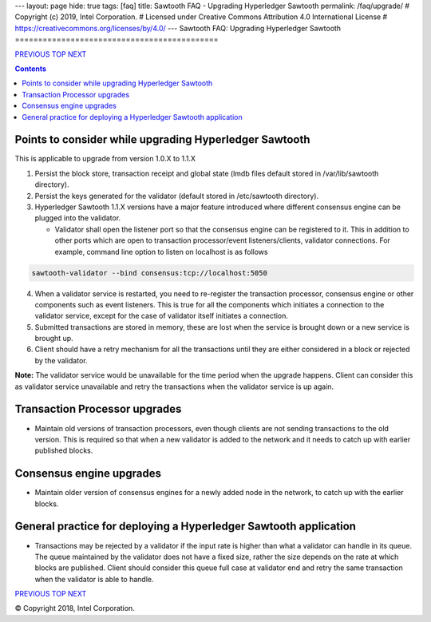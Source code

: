 ---
layout: page
hide: true
tags: [faq]
title: Sawtooth FAQ - Upgrading Hyperledger Sawtooth
permalink: /faq/upgrade/
# Copyright (c) 2019, Intel Corporation.
# Licensed under Creative Commons Attribution 4.0 International License
# https://creativecommons.org/licenses/by/4.0/
---
Sawtooth FAQ: Upgrading Hyperledger Sawtooth
============================================

.. class:: mininav

PREVIOUS_ TOP_ NEXT_

.. contents::


Points to consider while upgrading Hyperledger Sawtooth
-------------------------------------------------------
This is applicable to upgrade from version 1.0.X to 1.1.X

1. Persist the block store, transaction receipt and global state (lmdb files
   default stored in /var/lib/sawtooth directory).
2. Persist the keys generated for the validator (default stored in
   /etc/sawtooth directory).
3. Hyperledger Sawtooth 1.1.X versions have a major feature introduced where
   different consensus engine can be plugged into the validator.

   - Validator shall open the listener port so that the consensus engine can
     be registered to it. This in addition to other ports which are open to
     transaction processor/event listeners/clients, validator connections.
     For example, command line option to listen on localhost is as follows

.. code:: sh

    sawtooth-validator --bind consensus:tcp://localhost:5050

4. When a validator service is restarted, you need to re-register the
   transaction processor, consensus engine or other components such as event
   listeners. This is true for all the components which initiates a connection
   to the validator service, except for the case of validator itself initiates
   a connection.
5. Submitted transactions are stored in memory, these are lost when the service
   is brought down or a new service is brought up.
6. Client should have a retry mechanism for all the transactions until they are
   either considered in a block or rejected by the validator.

**Note:** The validator service would be unavailable for the time period when
the upgrade happens. Client can consider this as validator service unavailable
and retry the transactions when the validator service is up again.

Transaction Processor upgrades
------------------------------
- Maintain old versions of transaction processors, even though clients are not
  sending transactions to the old version. This is required so that when a new
  validator is added to the network and it needs to catch up with earlier
  published blocks.

Consensus engine upgrades
-------------------------
- Maintain older version of consensus engines for a newly added node in the
  network, to catch up with the earlier blocks.

General practice for deploying a Hyperledger Sawtooth application
-----------------------------------------------------------------
- Transactions may be rejected by a validator if the input rate is higher than
  what a validator can handle in its queue. The queue maintained by the
  validator does not have a fixed size, rather the size depends on the rate at
  which blocks are published. Client should consider this queue full case at
  validator end and retry the same transaction when the validator is able to
  handle.

.. class:: mininav

PREVIOUS_ TOP_ NEXT_

.. _PREVIOUS: /faq/docker/
.. _TOP: /faq/
.. _NEXT: /faq/glossary/

© Copyright 2018, Intel Corporation.
